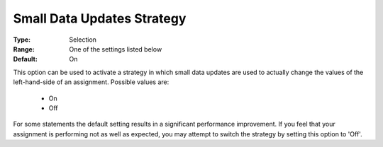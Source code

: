 

.. _option-AIMMS-small_data_updates_strategy:


Small Data Updates Strategy
===========================

:Type:	Selection	
:Range:	One of the settings listed below	
:Default:	On	



This option can be used to activate a strategy in which small data updates are used to actually change the values of the
left-hand-side of an assignment. Possible values are:

    *	On
    *	Off


For some statements the default setting results in a significant performance improvement. If you feel that your assignment is
performing not as well as expected, you may attempt to switch the strategy by setting this option to 'Off'.

